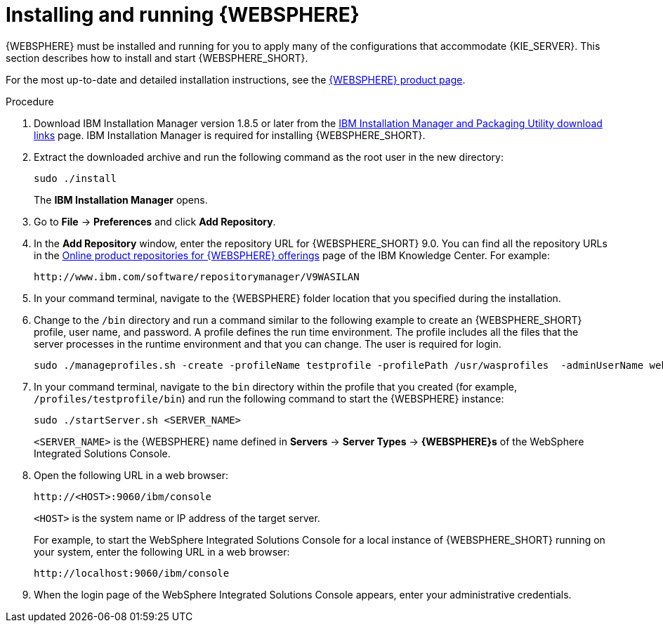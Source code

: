 [id='was-install-start-proc']
= Installing and running {WEBSPHERE}

{WEBSPHERE} must be installed and running for you to apply many of the configurations that accommodate {KIE_SERVER}. This section describes how to install and start {WEBSPHERE_SHORT}.

For the most up-to-date and detailed installation instructions, see the https://www.ibm.com/support/home/product/C578916B44100K52/WebSphere%20Application%20Server[{WEBSPHERE} product page].

.Procedure
. Download IBM Installation Manager version 1.8.5 or later from the http://www-01.ibm.com/support/docview.wss?uid=swg27025142[IBM Installation Manager and Packaging Utility download links] page. IBM Installation Manager is required for installing {WEBSPHERE_SHORT}.
. Extract the downloaded archive and run the following command as the root user in the new directory:
+
[source]
----
sudo ./install
----
+
The *IBM Installation Manager* opens.
. Go to *File* -> *Preferences* and click *Add Repository*.
+
. In the *Add Repository* window, enter the repository URL for {WEBSPHERE_SHORT} 9.0. You can find all the repository URLs in the https://www.ibm.com/support/knowledgecenter/SSEQTJ_9.0.0/com.ibm.websphere.installation.nd.doc/ae/cins_repositories.html[Online product repositories for {WEBSPHERE} offerings] page of the IBM Knowledge Center. For example:
+
[source]
----
http://www.ibm.com/software/repositorymanager/V9WASILAN
----
. In your command terminal, navigate to the {WEBSPHERE} folder location that you specified during the installation.
. Change to the `/bin` directory and run a command similar to the following example to create an {WEBSPHERE_SHORT} profile, user name, and password. A profile defines the run time environment. The profile includes all the files that the server processes in the runtime environment and that you can change. The user is required for login.
+
[source]
----
sudo ./manageprofiles.sh -create -profileName testprofile -profilePath /usr/wasprofiles  -adminUserName websphere -adminPassword password123
----
. In your command terminal, navigate to the `bin` directory within the profile that you created (for example, `/profiles/testprofile/bin`) and run the following command to start the {WEBSPHERE} instance:
+
[source]
----
sudo ./startServer.sh <SERVER_NAME>
----
+
`<SERVER_NAME>` is the {WEBSPHERE} name defined in *Servers* -> *Server Types* -> *{WEBSPHERE}s* of the WebSphere Integrated Solutions Console.
+
. Open the following URL in a web browser:
+
[source]
----
http://<HOST>:9060/ibm/console
----
+
`<HOST>` is the system name or IP address of the target server.
+
For example, to start the WebSphere Integrated Solutions Console for a local instance of {WEBSPHERE_SHORT} running on your system, enter the following URL in a web browser:
+
[source]
----
http://localhost:9060/ibm/console
----
+
. When the login page of the WebSphere Integrated Solutions Console appears, enter your administrative credentials.
